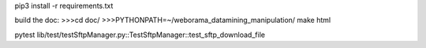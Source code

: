 pip3 install -r requirements.txt

build the doc:
>>>cd doc/
>>>PYTHONPATH=~/weborama_datamining_manipulation/ make html

pytest lib/test/testSftpManager.py::TestSftpManager::test_sftp_download_file
